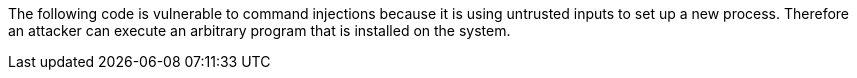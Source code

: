 The following code is vulnerable to command injections because it is using untrusted inputs to set up a new process.
Therefore an attacker can execute an arbitrary program that is installed on the system.